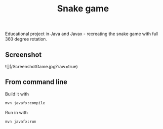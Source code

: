 #+OPTIONS: toc:nil num:nil ^:nil
#+TITLE: Snake game
Educational project in Java and Javax - recreating the snake game with full 360 degree rotation.



** Screenshot
![](/ScreenshotGame.jpg?raw=true)



** From command line

   Build it with

   #+BEGIN_SRC sh
     mvn javafx:compile
   #+END_SRC

   Run in with

   #+BEGIN_SRC sh
     mvn javafx:run
   #+END_SRC
